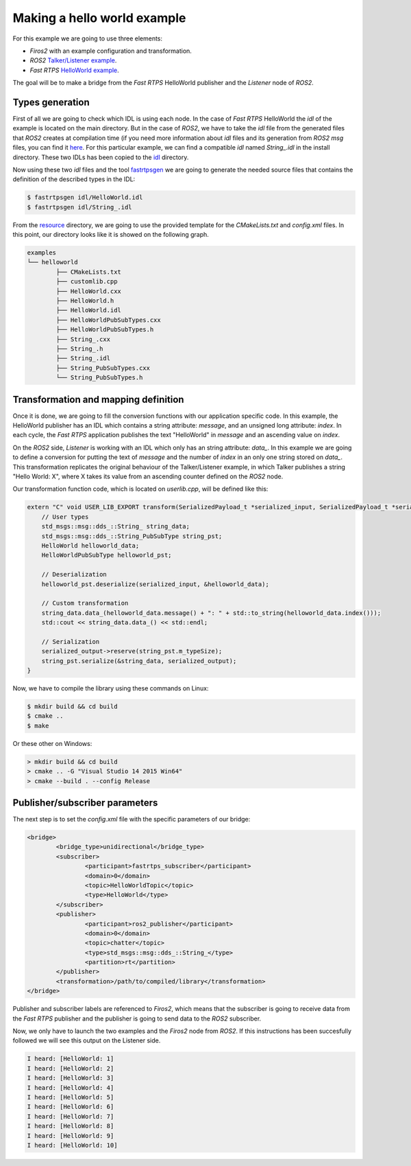 Making a hello world example
============================

For this example we are going to use three elements:

- *Firos2* with an example configuration and transformation.
- *ROS2* `Talker/Listener example <https://github.com/ros2/ros2/wiki/Linux-Development-Setup#try-some-examples>`_.
- *Fast RTPS* `HelloWorld example <https://github.com/eProsima/Fast-RTPS/tree/master/examples/C%2B%2B/HelloWorldExample>`_.

The goal will be to make a bridge from the *Fast RTPS* HelloWorld publisher and the *Listener* node of *ROS2*.

Types generation
----------------

First of all we are going to check which IDL is using each node. In the case of *Fast RTPS* HelloWorld the *idl* of the example is located on the main directory. But in the case of *ROS2*, we have to take the *idl* file from the generated files that *ROS2* creates at compilation time (if you need more information about *idl* files and its generation from *ROS2* *msg* files, you can find it `here <https://github.com/JavierIH/armageddon/tree/firos/doc#types-and-interfaces>`_. For this particular example, we can find a compatible *idl* named *String\_.idl* in the install directory. These two IDLs has been copied to the `idl <idl>`_ directory.

Now using these two *idl* files and the tool `fastrtpsgen <http://eprosima-fast-rtps.readthedocs.io/en/latest/geninfo.html>`_ we are going to generate the needed source files that contains the definition of the described types in the IDL:

.. code-block:: shell

    $ fastrtpsgen idl/HelloWorld.idl
    $ fastrtpsgen idl/String_.idl


From the `resource <../../resource>`_ directory, we are going to use the provided template for the *CMakeLists.txt* and *config.xml* files. In this point, our directory looks like it is showed on the following graph.

.. code-block:: shell

   examples
   └── helloworld
	   ├── CMakeLists.txt
	   ├── customlib.cpp
	   ├── HelloWorld.cxx
	   ├── HelloWorld.h
	   ├── HelloWorld.idl
	   ├── HelloWorldPubSubTypes.cxx
	   ├── HelloWorldPubSubTypes.h
	   ├── String_.cxx
	   ├── String_.h
	   ├── String_.idl
	   ├── String_PubSubTypes.cxx
	   └── String_PubSubTypes.h


Transformation and mapping definition
-------------------------------------

Once it is done, we are going to fill the conversion functions with our application specific code. In this example, the HelloWorld publisher has an IDL which contains a string attribute: *message*, and an unsigned long attribute: *index*. In each cycle, the *Fast RTPS* application publishes the text "HelloWorld" in *message* and an ascending value on *index*.

On the *ROS2* side, *Listener* is working with an IDL which only has an string attribute: *data\_*. In this example we are going to define a conversion for putting the text of *message* and the number of *index* in an only one string stored on *data\_*. This transformation replicates the original behaviour of the Talker/Listener example, in which Talker publishes a string "Hello World: X", where X takes its value from an ascending counter defined on the *ROS2* node.

Our transformation function code, which is located on *userlib.cpp*, will be defined like this:

.. code-block:: c

    extern "C" void USER_LIB_EXPORT transform(SerializedPayload_t *serialized_input, SerializedPayload_t *serialized_output){
    	// User types
    	std_msgs::msg::dds_::String_ string_data;
    	std_msgs::msg::dds_::String_PubSubType string_pst;
    	HelloWorld helloworld_data;
    	HelloWorldPubSubType helloworld_pst;

    	// Deserialization
    	helloworld_pst.deserialize(serialized_input, &helloworld_data);

    	// Custom transformation
    	string_data.data_(helloworld_data.message() + ": " + std::to_string(helloworld_data.index()));
    	std::cout << string_data.data_() << std::endl;

    	// Serialization
    	serialized_output->reserve(string_pst.m_typeSize);
    	string_pst.serialize(&string_data, serialized_output);
    }


Now, we have to compile the library using these commands on Linux:

.. code-block:: shell

    $ mkdir build && cd build
    $ cmake ..
    $ make


Or these other on Windows:

.. code-block:: shell

    > mkdir build && cd build
    > cmake .. -G "Visual Studio 14 2015 Win64"
    > cmake --build . --config Release



Publisher/subscriber parameters
-------------------------------

The next step is to set the *config.xml* file with the specific parameters of our bridge:

.. code-block:: xml

	<bridge>
		<bridge_type>unidirectional</bridge_type>
		<subscriber>
			<participant>fastrtps_subscriber</participant>
			<domain>0</domain>
			<topic>HelloWorldTopic</topic>
			<type>HelloWorld</type>
		</subscriber>
		<publisher>
			<participant>ros2_publisher</participant>
			<domain>0</domain>
			<topic>chatter</topic>
			<type>std_msgs::msg::dds_::String_</type>
			<partition>rt</partition>
		</publisher>
		<transformation>/path/to/compiled/library</transformation>
	</bridge>


Publisher and subscriber labels are referenced to *Firos2*, which means that the subscriber is going to receive data from the *Fast RTPS* publisher and the publisher is going to send data to the *ROS2* subscriber.

Now, we only have to launch the two examples and the *Firos2* node from *ROS2*. If this instructions has been succesfully followed we will see this output on the Listener side.

.. code-block:: shell

    I heard: [HelloWorld: 1]
    I heard: [HelloWorld: 2]
    I heard: [HelloWorld: 3]
    I heard: [HelloWorld: 4]
    I heard: [HelloWorld: 5]
    I heard: [HelloWorld: 6]
    I heard: [HelloWorld: 7]
    I heard: [HelloWorld: 8]
    I heard: [HelloWorld: 9]
    I heard: [HelloWorld: 10]

